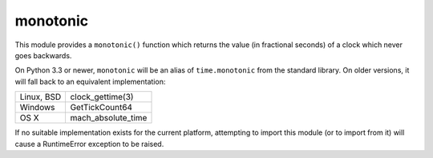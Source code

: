 
monotonic
~~~~~~~~~

This module provides a ``monotonic()`` function which returns the
value (in fractional seconds) of a clock which never goes backwards.

On Python 3.3 or newer, ``monotonic`` will be an alias of
``time.monotonic`` from the standard library. On older versions,
it will fall back to an equivalent implementation:

+-------------+--------------------+
| Linux, BSD  | clock_gettime(3)   |
+-------------+--------------------+
| Windows     | GetTickCount64     |
+-------------+--------------------+
| OS X        | mach_absolute_time |
+-------------+--------------------+

If no suitable implementation exists for the current platform,
attempting to import this module (or to import from it) will
cause a RuntimeError exception to be raised.



